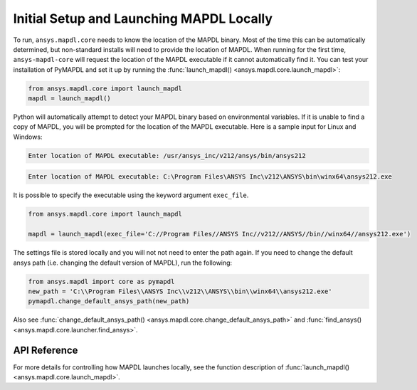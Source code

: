 Initial Setup and Launching MAPDL Locally
-----------------------------------------
To run, ``ansys.mapdl.core`` needs to know the location of the MAPDL
binary.  Most of the time this can be automatically determined, but
non-standard installs will need to provide the location of MAPDL.
When running for the first time, ``ansys-mapdl-core`` will request the
location of the MAPDL executable if it cannot automatically find it.
You can test your installation of PyMAPDL and set it up by running
the :func:`launch_mapdl() <ansys.mapdl.core.launch_mapdl>`:

.. code:: python

    from ansys.mapdl.core import launch_mapdl
    mapdl = launch_mapdl()

Python will automatically attempt to detect your MAPDL binary based on
environmental variables.  If it is unable to find a copy of MAPDL, you
will be prompted for the location of the MAPDL executable.  Here is a
sample input for Linux and Windows:

.. code::

    Enter location of MAPDL executable: /usr/ansys_inc/v212/ansys/bin/ansys212

.. code::

    Enter location of MAPDL executable: C:\Program Files\ANSYS Inc\v212\ANSYS\bin\winx64\ansys212.exe

It is possible to specify the executable using the keyword argument ``exec_file``.

.. code:: python

    from ansys.mapdl.core import launch_mapdl

    mapdl = launch_mapdl(exec_file='C://Program Files//ANSYS Inc//v212//ANSYS//bin//winx64//ansys212.exe')

The settings file is stored locally and you will not not need to enter
the path again.  If you need to change the default ansys path
(i.e. changing the default version of MAPDL), run the following:

.. code:: python

    from ansys.mapdl import core as pymapdl
    new_path = 'C:\\Program Files\\ANSYS Inc\\v212\\ANSYS\\bin\\winx64\\ansys212.exe'
    pymapdl.change_default_ansys_path(new_path)

Also see :func:`change_default_ansys_path() <ansys.mapdl.core.change_default_ansys_path>` and :func:`find_ansys() <ansys.mapdl.core.launcher.find_ansys>`.


API Reference
~~~~~~~~~~~~~
For more details for controlling how MAPDL launches locally, see the
function description of :func:`launch_mapdl() <ansys.mapdl.core.launch_mapdl>`.
